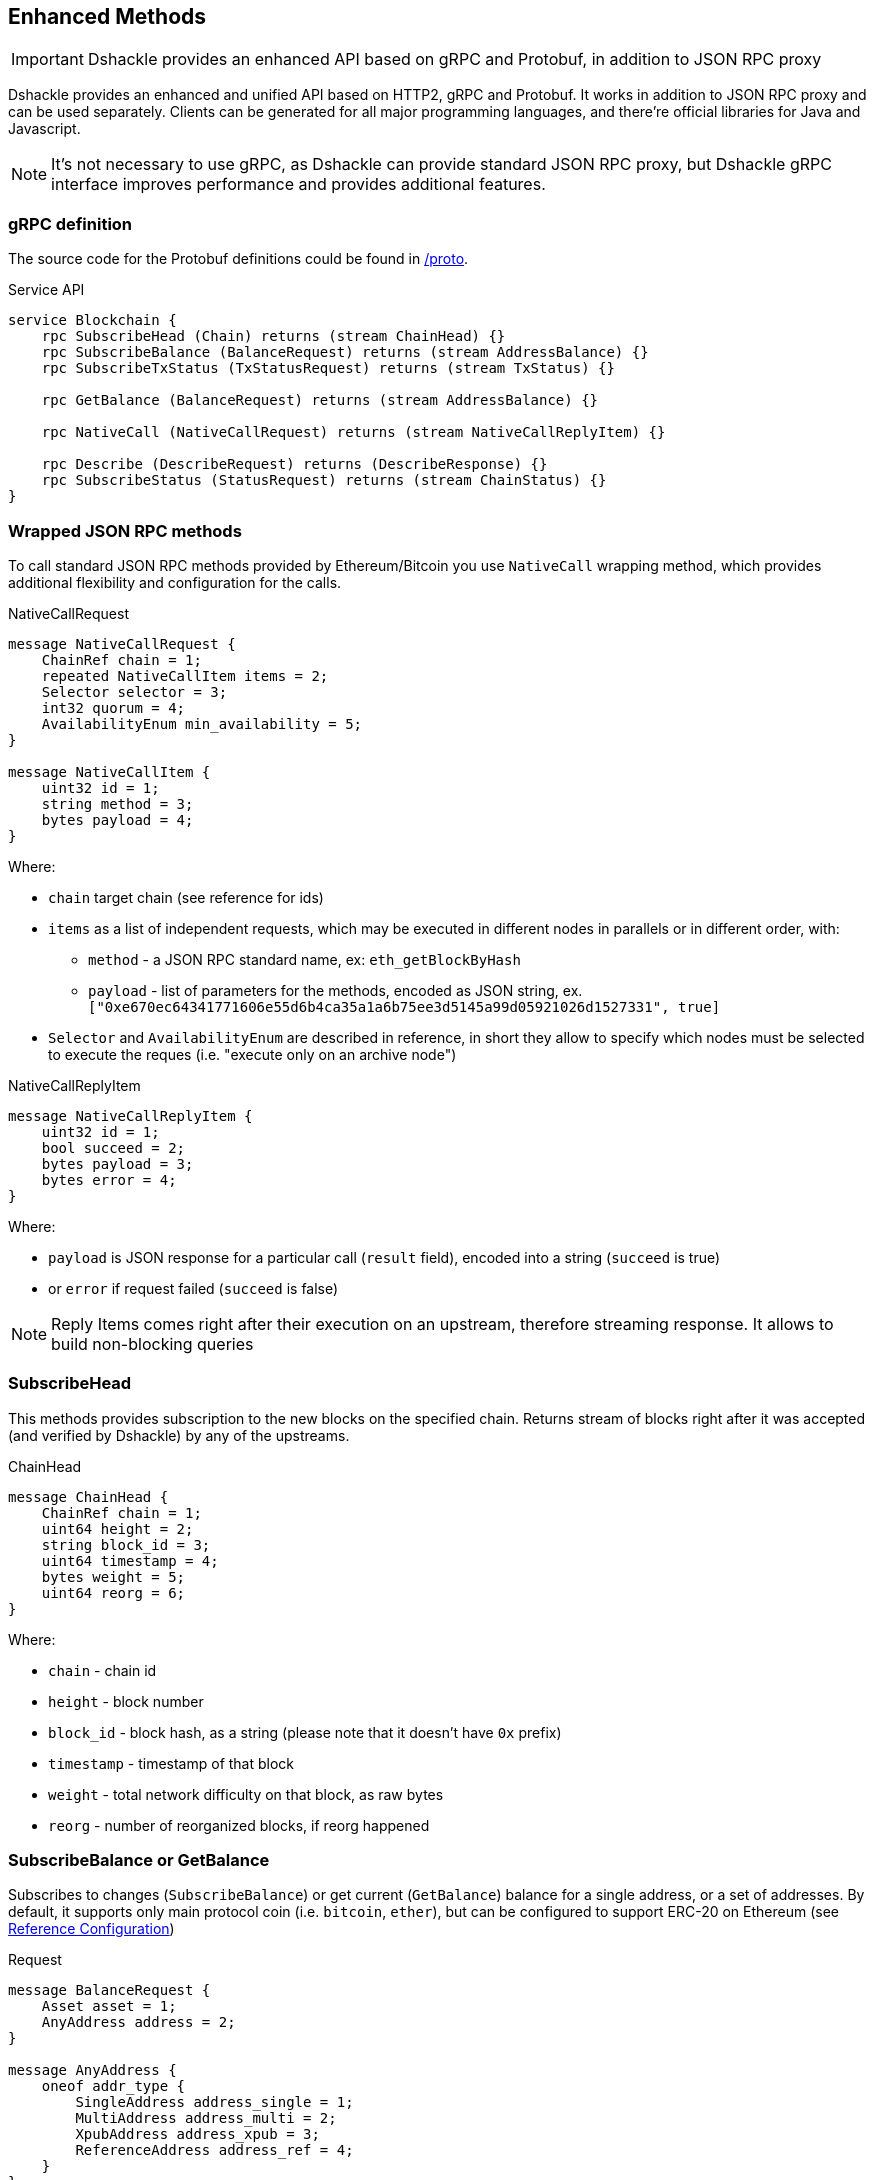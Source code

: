 == Enhanced Methods

IMPORTANT: Dshackle provides an enhanced API based on gRPC and Protobuf, in addition to JSON RPC proxy

Dshackle provides an enhanced and unified API based on HTTP2, gRPC and Protobuf.
It works in addition to JSON RPC proxy and can be used separately.
Clients can be generated for all major programming languages, and there're official libraries for Java and Javascript.

NOTE: It's not necessary to use gRPC, as Dshackle can provide standard JSON RPC proxy, but Dshackle gRPC interface improves performance and provides additional features.

=== gRPC definition

The source code for the Protobuf definitions could be found in link:../proto/[/proto].

.Service API
[source,proto]
----
service Blockchain {
    rpc SubscribeHead (Chain) returns (stream ChainHead) {}
    rpc SubscribeBalance (BalanceRequest) returns (stream AddressBalance) {}
    rpc SubscribeTxStatus (TxStatusRequest) returns (stream TxStatus) {}

    rpc GetBalance (BalanceRequest) returns (stream AddressBalance) {}

    rpc NativeCall (NativeCallRequest) returns (stream NativeCallReplyItem) {}

    rpc Describe (DescribeRequest) returns (DescribeResponse) {}
    rpc SubscribeStatus (StatusRequest) returns (stream ChainStatus) {}
}
----

=== Wrapped JSON RPC methods

To call standard JSON RPC methods provided by Ethereum/Bitcoin you use `NativeCall` wrapping method, which provides additional flexibility and configuration for the calls.

.NativeCallRequest
[source,proto]
----
message NativeCallRequest {
    ChainRef chain = 1;
    repeated NativeCallItem items = 2;
    Selector selector = 3;
    int32 quorum = 4;
    AvailabilityEnum min_availability = 5;
}

message NativeCallItem {
    uint32 id = 1;
    string method = 3;
    bytes payload = 4;
}
----

Where:

- `chain` target chain (see reference for ids)
- `items` as a list of independent requests, which may be executed in different nodes in parallels or in different order, with:
* `method` - a JSON RPC standard name, ex: `eth_getBlockByHash`
* `payload` - list of parameters for the methods, encoded as JSON string, ex. `["0xe670ec64341771606e55d6b4ca35a1a6b75ee3d5145a99d05921026d1527331", true]`
- `Selector` and `AvailabilityEnum` are described in reference, in short they allow to specify which nodes must be selected
to execute the reques (i.e. "execute only on an archive node")

.NativeCallReplyItem
[source,proto]
----

message NativeCallReplyItem {
    uint32 id = 1;
    bool succeed = 2;
    bytes payload = 3;
    bytes error = 4;
}
----

Where:

- `payload` is JSON response for a particular call (`result` field), encoded into a string (`succeed` is true)
- or `error` if request failed (`succeed` is false)

NOTE: Reply Items comes right after their execution on an upstream, therefore streaming response.
It allows to build non-blocking queries

=== SubscribeHead

This methods provides subscription to the new blocks on the specified chain.
Returns stream of blocks right after it was accepted (and verified by Dshackle) by any of the upstreams.

.ChainHead
[source,proto]
----
message ChainHead {
    ChainRef chain = 1;
    uint64 height = 2;
    string block_id = 3;
    uint64 timestamp = 4;
    bytes weight = 5;
    uint64 reorg = 6;
}
----

Where:

- `chain` - chain id
- `height` - block number
- `block_id` - block hash, as a string (please note that it doesn't have `0x` prefix)
- `timestamp` - timestamp of that block
- `weight` - total network difficulty on that block, as raw bytes
- `reorg` - number of reorganized blocks, if reorg happened

=== SubscribeBalance or GetBalance

Subscribes to changes (`SubscribeBalance`) or get current (`GetBalance`) balance for a single address, or a set of addresses.
By default, it supports only main protocol coin (i.e. `bitcoin`, `ether`), but can be configured to support ERC-20 on Ethereum (see link:reference-configuration.adoc[Reference Configuration])

.Request
[source,proto]
----
message BalanceRequest {
    Asset asset = 1;
    AnyAddress address = 2;
}

message AnyAddress {
    oneof addr_type {
        SingleAddress address_single = 1;
        MultiAddress address_multi = 2;
        XpubAddress address_xpub = 3;
        ReferenceAddress address_ref = 4;
    }
}
----

.Response
[source,proto]
----
message AddressBalance {
    Asset asset = 1;
    SingleAddress address = 2;
    string balance = 3;
}
----

==== SubscribeTxStatus

Subscribes to transaction confirmations.
Allows to send a transactions and then listen to all changes until it gets enough confirmations.
Changes are `NOTFOUND -> BROADCASTED <- -> MINED <- -> CONFIRMED`

.Request
[source,proto]
----
message TxStatusRequest {
    ChainRef chain = 1;
    string tx_id = 2;
    uint32 confirmation_limit = 3;
}
----

.Response (stream of)
[source,proto]
----
message TxStatus {
    string tx_id = 1;
    bool broadcasted = 2;
    bool mined = 3;
    BlockInfo block = 4;
    uint32 confirmations = 5;
}
----

=== gRPC Client Libraries

See link:10-client-libraries.adoc[Client Libraries] documentation.
